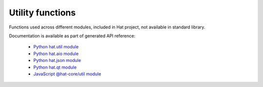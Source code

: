 Utility functions
=================

Functions used across different modules, included in Hat project, not available
in standard library.

Documentation is available as part of generated API reference:

    * `Python hat.util module <../pyhat/hat/util.html>`_
    * `Python hat.aio module <../pyhat/hat/aio.html>`_
    * `Python hat.json module <../pyhat/hat/json/index.html>`_
    * `Python hat.qt module <../pyhat/hat/qt.html>`_
    * `JavaScript @hat-core/util module <../jshat/module-@hat-core_util.html>`_
